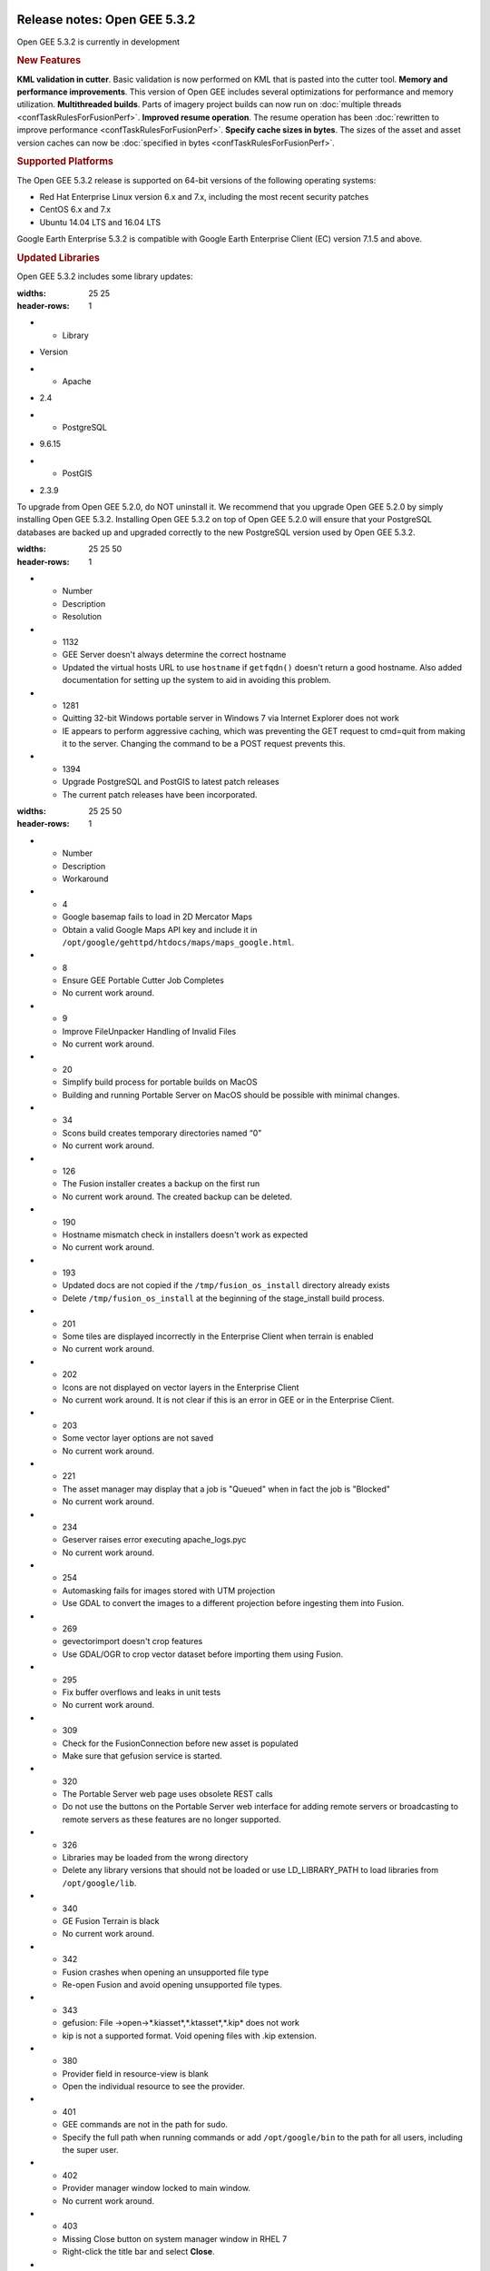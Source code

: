 |Google logo|

=============================
Release notes: Open GEE 5.3.2
=============================

.. container::

   .. container:: content

      Open GEE 5.3.2 is currently in development

      .. rubric:: New Features

      **KML validation in cutter**. Basic validation is now performed on KML that is pasted into the cutter tool.
      **Memory and performance improvements**. This version of Open GEE includes several optimizations for performance and memory utilization.
      **Multithreaded builds**. Parts of imagery project builds can now run on :doc:`multiple threads <confTaskRulesForFusionPerf>`.
      **Improved resume operation**. The resume operation has been :doc:`rewritten to improve performance <confTaskRulesForFusionPerf>`.
      **Specify cache sizes in bytes**. The sizes of the asset and asset version caches can now be :doc:`specified in bytes <confTaskRulesForFusionPerf>`.

      .. rubric:: Supported Platforms

      The Open GEE 5.3.2 release is supported on 64-bit versions of the
      following operating systems:

      -  Red Hat Enterprise Linux version 6.x and 7.x, including the
         most recent security patches
      -  CentOS 6.x and 7.x
      -  Ubuntu 14.04 LTS and 16.04 LTS

      Google Earth Enterprise 5.3.2 is compatible with Google Earth
      Enterprise Client (EC) version 7.1.5 and above.

      .. rubric:: Updated Libraries

      Open GEE 5.3.2 includes some library updates:

      .. list-table:: 
      :widths: 25 25
      :header-rows: 1
      * - Library
      - Version
      * - Apache
      - 2.4 
      * - PostgreSQL
      - 9.6.15
      * - PostGIS
      - 2.3.9

      To upgrade from Open GEE 5.2.0, do NOT uninstall it. We recommend
      that you upgrade Open GEE 5.2.0 by simply installing Open GEE
      5.3.2. Installing Open GEE 5.3.2 on top of Open GEE 5.2.0 will
      ensure that your PostgreSQL databases are backed up and upgraded
      correctly to the new PostgreSQL version used by Open GEE 5.3.2.

      .. list-table:: Resolved Issues
      :widths: 25 25 50
      :header-rows: 1
      * - Number
        - Description
        - Resolution
      * - 1132
        - GEE Server doesn't always determine the correct hostname 
        - Updated the virtual hosts URL to use ``hostname`` if ``getfqdn()`` doesn't return a good hostname. Also added documentation for setting up the system to aid in avoiding this problem.
      * - 1281
        - Quitting 32-bit Windows portable server in Windows 7 via Internet Explorer does not work
        - IE appears to perform aggressive caching, which was preventing the GET request to cmd=quit from making it to the server. Changing the command to be a POST request prevents this.
      * - 1394
        - Upgrade PostgreSQL and PostGIS to latest patch releases
        - The current patch releases have been incorporated.

      .. list-table:: Known Issues
      :widths: 25 25 50
      :header-rows: 1
      * - Number
        - Description
        - Workaround
      * - 4
        - Google basemap fails to load in 2D Mercator Maps
        - Obtain a valid Google Maps API key and include it in ``/opt/google/gehttpd/htdocs/maps/maps_google.html``.
      * - 8
        - Ensure GEE Portable Cutter Job Completes  
        - No current work around.
      * - 9
        - Improve FileUnpacker Handling of Invalid Files 
        - No current work around.
      * - 20
        - Simplify build process for portable builds on MacOS 
        - Building and running Portable Server on MacOS should be possible with minimal changes.
      * - 34
        - Scons build creates temporary directories named “0” 
        - No current work around.
      * - 126
        - The Fusion installer creates a backup on the first run
        - No current work around. The created backup can be deleted.
      * - 190
        - Hostname mismatch check in installers doesn't work as expected
        - No current work around.
      * - 193
        - Updated docs are not copied if the ``/tmp/fusion_os_install`` directory already exists 
        - Delete ``/tmp/fusion_os_install`` at the beginning of the stage_install build process.
      * - 201
        - Some tiles are displayed incorrectly in the Enterprise Client when terrain is enabled 
        - No current work around.
      * - 202
        - Icons are not displayed on vector layers in the Enterprise Client 
        - No current work around. It is not clear if this is an error in GEE or in the Enterprise Client.
      * - 203
        - Some vector layer options are not saved
        - No current work around.
      * - 221
        - The asset manager may display that a job is "Queued" when in fact the job is "Blocked"
        - No current work around.
      * - 234
        - Geserver raises error executing apache_logs.pyc  
        - No current work around.
      * - 254
        - Automasking fails for images stored with UTM projection
        - Use GDAL to convert the images to a different projection before ingesting them into Fusion.
      * - 269
        - gevectorimport doesn't crop features  
        - Use GDAL/OGR to crop vector dataset before importing them using Fusion.
      * - 295
        - Fix buffer overflows and leaks in unit tests
        - No current work around.
      * - 309
        - Check for the FusionConnection before new asset is populated
        - Make sure that gefusion service is started.
      * - 320
        - The Portable Server web page uses obsolete REST calls
        - Do not use the buttons on the Portable Server web interface for adding remote servers or broadcasting to remote servers as these features are no longer supported.
      * - 326
        - Libraries may be loaded from the wrong directory
        - Delete any library versions that should not be loaded or use LD_LIBRARY_PATH to load libraries from ``/opt/google/lib``.
      * - 340
        - GE Fusion Terrain is black
        - No current work around.
      * - 342
        - Fusion crashes when opening an unsupported file type
        - Re-open Fusion and avoid opening unsupported file types.
      * - 343 
        - gefusion: File ->open->*.kiasset*,*.ktasset*,*.kip* does not work 
        - kip is not a supported format. Void opening files with .kip extension.
      * - 380
        - Provider field in resource-view is blank
        - Open the individual resource to see the provider.
      * - 401
        - GEE commands are not in the path for sudo.
        - Specify the full path when running commands or add ``/opt/google/bin`` to the path for all users, including the super user.
      * - 402 
        - Provider manager window locked to main window.
        - No current work around.
      * - 403
        - Missing Close button on system manager window in RHEL 7 
        - Right-click the title bar and select **Close**.
      * - 404
        - Opaque polygons in preview.
        - No current work around.
      * - 405
        - Vector layer preview not cleared in some situations
        - Reset the preview window to the correct state by either clicking on it or previewing another vector layer.
      * - 407
        - Corrupt data warning when starting Fusion 
        - No current work around but Fusion loads and runs correctly.
      * - 419 
        - Fix Fusion Graphics Acceleration in Ubuntu 14 Docker Container Hosted on Ubuntu 16 
        - No current work around.
      * - 437
        - Rebooting VM while it is building resources results in a corrupted XML   
        - No current work around.
      * - 439
        - Uninstalling Fusion without stopping it results in unexpected error message 
        - Ignore that error message.
      * - 440
        - Fuzzy imagery in historical imagery tests.
        - No current work around.
      * - 442
        - Multiple database pushes after upgrade don't report a warning
        - No current work around.
      * - 444
        - Fusion installer does not upgrade the asset root on RHEL 7
        - Upgrade the asset root manually by running the command that is printed when you try to start the Fusion service.
      * - 445
        - Path to tutorial source volume in gee_test instructions is different from path used in installers
        - Use ``/opt/google/share/tutorials``.
      * - 448
        - Out of Memory issues 
        - Use a system that has more than 4GB RAM.
      * - 453
        - Improve \`check_server_processes_running\` detection for uninstall
        - No current work around.
      * - 456
        - Inconsistent behavior of vector layers after upgrade 
        - No current work around.
      * - 460
        - Possibility of seg fault in QDateWrapper
        - No current work around.
      * - 474
        - Running gee_check on some supported platforms reports that the platform is not supported  
        - You can ignore the failed test if using a supported platform (Ubuntu 14.04, Ubuntu 16.04, RHEL 7, and CentOS 7).
      * - 477
        - 'service geserver stop/start/restart' doesn't work on Ubuntu 16.04 without a reboot 
        - Reboot and try again.
      * - 487
        - gdal - python utilities do not recognize osgeo module 
        - Install ``python-gdal``.
      * - 507
        - Volume host is reported unavailable if \`hostname\` doesn't match volume host
        - Set the host values in ``/gevol/assets/.config/volumes.xml`` to the FQDN and restart the Fusion service.
      * - 557
        - WMS service problem with 'width' & 'height' & 'bbox'
        - No current work around.
      * - 569
        - geserver service installation and uninstallation issues
        - Before uninstalling geserver verify if it's running or not.
      * - 590
        - Maps API JavaScript Files Not Found   
        - No current work around.
      * - 594
        - Save errors only reported for the first image
        - Close the form in question and try again.
      * - 640
        - Save button disabled in 'Map Layer' creation dialog when an error encountered
        - Close the resource form and open it again to make the save option available again.
      * - 651
        - Release executables and libraries depend on gtest
        - Follow current build instructions that requires ``gtest`` to be installed.
      * - 669
        - Missing repo in RHEL 7 build instructions 
        - Enable ``rhel-7-server-optional-rpms`` and ``rhel-7-server-optional-source-rpms`` repos.
      * - 686
        - Scons fails to detect libpng library on CentOS 6
        - Ensure that a default ``g++`` compiler is installed.
      * - 700
        - Add EL6/EL7 check to RPMs 
        - Make sure that RPMS are installed on same EL version that they were produced for.
      * - 788 
        - Search fails after transferring and publishing a database using disconnected send from the command line
        - Re-publish the database from the web interface.
      * - 825
        - Geserver fails to startup fully due to conflicting protobuf library 
        - Run ``pip uninstall protobuf`` to uninstall the protobuf library installed by pip.

.. |Google logo| image:: ../../art/common/googlelogo_color_260x88dp.png
   :width: 130px
   :height: 44px
